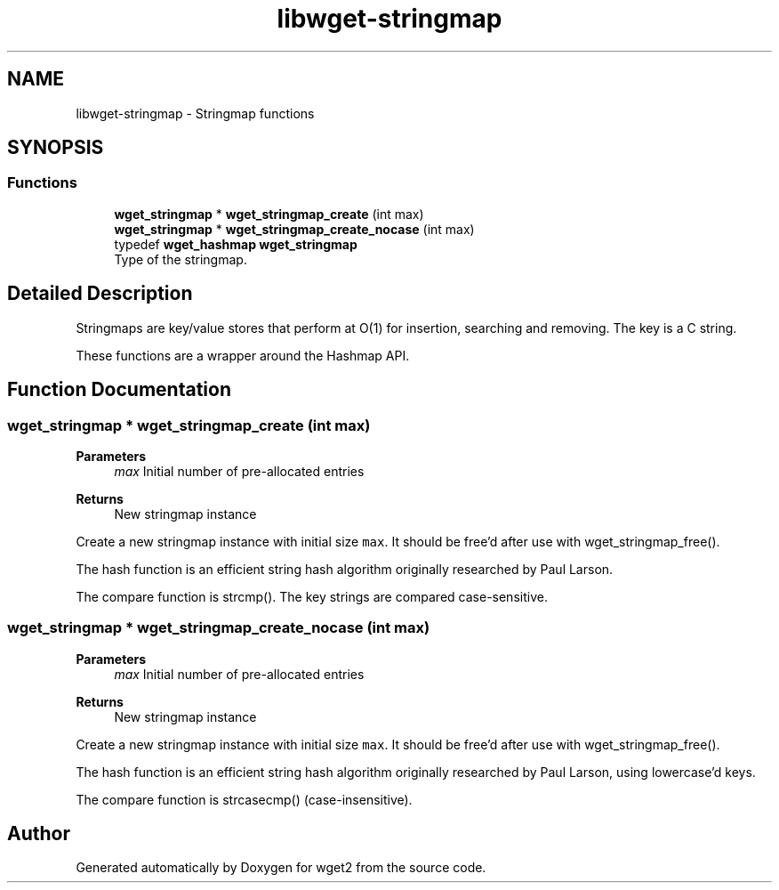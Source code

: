 .TH "libwget-stringmap" 3 "Version 2.2.0" "wget2" \" -*- nroff -*-
.ad l
.nh
.SH NAME
libwget-stringmap \- Stringmap functions
.SH SYNOPSIS
.br
.PP
.SS "Functions"

.in +1c
.ti -1c
.RI "\fBwget_stringmap\fP * \fBwget_stringmap_create\fP (int max)"
.br
.ti -1c
.RI "\fBwget_stringmap\fP * \fBwget_stringmap_create_nocase\fP (int max)"
.br
.in -1c
.in +1c
.ti -1c
.RI "typedef \fBwget_hashmap\fP \fBwget_stringmap\fP"
.br
.RI "Type of the stringmap\&. "
.in -1c
.SH "Detailed Description"
.PP 
Stringmaps are key/value stores that perform at O(1) for insertion, searching and removing\&. The key is a C string\&.
.PP
These functions are a wrapper around the Hashmap API\&. 
.SH "Function Documentation"
.PP 
.SS "\fBwget_stringmap\fP * wget_stringmap_create (int max)"

.PP
\fBParameters\fP
.RS 4
\fImax\fP Initial number of pre-allocated entries 
.RE
.PP
\fBReturns\fP
.RS 4
New stringmap instance
.RE
.PP
Create a new stringmap instance with initial size \fCmax\fP\&. It should be free'd after use with wget_stringmap_free()\&.
.PP
The hash function is an efficient string hash algorithm originally researched by Paul Larson\&.
.PP
The compare function is strcmp()\&. The key strings are compared case-sensitive\&. 
.SS "\fBwget_stringmap\fP * wget_stringmap_create_nocase (int max)"

.PP
\fBParameters\fP
.RS 4
\fImax\fP Initial number of pre-allocated entries 
.RE
.PP
\fBReturns\fP
.RS 4
New stringmap instance
.RE
.PP
Create a new stringmap instance with initial size \fCmax\fP\&. It should be free'd after use with wget_stringmap_free()\&.
.PP
The hash function is an efficient string hash algorithm originally researched by Paul Larson, using lowercase'd keys\&.
.PP
The compare function is strcasecmp() (case-insensitive)\&. 
.SH "Author"
.PP 
Generated automatically by Doxygen for wget2 from the source code\&.
